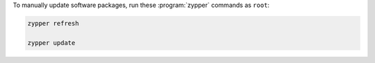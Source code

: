 To manually update software packages, run these :program:`zypper` commands as ``root``:

.. code-block:: shell

   zypper refresh

   zypper update

